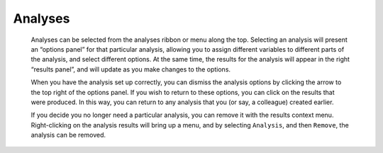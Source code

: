 .. sectionauthor:: Jonathon Love

Analyses
========

   Analyses can be selected from the analyses ribbon or menu along the top. Selecting an analysis will present an “options panel” for that particular analysis,
   allowing you to assign different variables to different parts of the analysis, and select different options. At the same time, the results for the analysis
   will appear in the right “results panel”, and will update as you make changes to the options.

   When you have the analysis set up correctly, you can dismiss the analysis options by clicking the arrow to the top right of the options panel. If you wish
   to return to these options, you can click on the results that were produced. In this way, you can return to any analysis that you (or say, a colleague)
   created earlier.

   If you decide you no longer need a particular analysis, you can remove it with the results context menu. Right-clicking on the analysis results will bring
   up a menu, and by selecting ``Analysis``, and then ``Remove``, the analysis can be removed.

.. raw:: html

    <div class="gif-player" data-anim-src="../_static/um_analysis.gif" data-static-src="../_static/um_analysis.png" data-title="Performing an Analysis"></div>


   jamovi produces nice APA formatted tables, and attractive plots. It is often useful to be able to copy and paste these, perhaps into a Word document, or
   into an email to a colleague. To copy results, right click on the object of interest, and from the menu select exactly what you want to copy. The menu
   allows you to choose to copy, say only the image, or the entire analysis. Selecting copy, copies the content to the clipboard, and can be pasted into the
   other program in the usual way.

.. raw:: html

    <div class="gif-player" data-anim-src="../_static/um_copyPaste.gif" data-static-src="../_static/um_copyPaste.png" data-title="Copy-and-Paste"></div>


.. raw:: html

   <script type="text/javascript" src="../_static/gif-player.js"></script>

